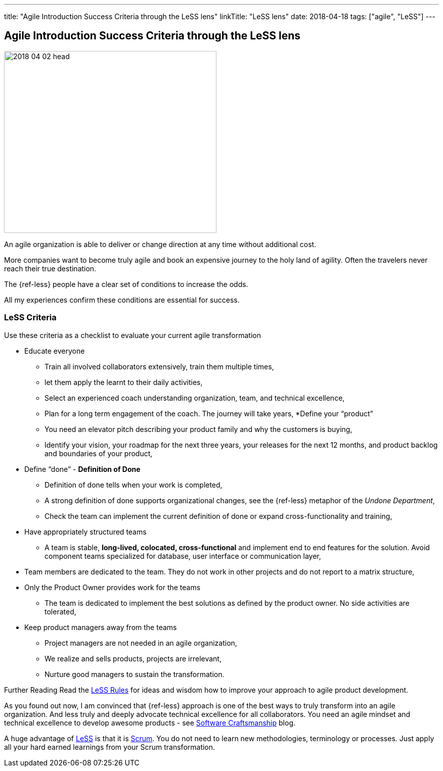 ---
title: "Agile Introduction Success Criteria through the LeSS lens"
linkTitle: "LeSS lens"
date: 2018-04-18
tags: ["agile", "LeSS"]
---

== Agile Introduction Success Criteria through the LeSS lens
:author: Marcel Baumann
:email: <marcel.baumann@tangly.net>
:homepage: https://www.tangly.net/
:company: https://www.tangly.net/[tangly llc]
:copyright: CC-BY-SA 4.0

image::2018-04-02-head.jpg[width=420, height=360, role=left]
An agile organization is able to deliver or change direction at any time without additional cost.

More companies want to become truly agile and book an expensive journey to the holy land of agility.
Often the travelers never reach their true destination.

The {ref-less} people have a clear set of conditions to increase the odds.

All my experiences confirm these conditions are essential for success.

=== LeSS Criteria

Use these criteria as a checklist to evaluate your current agile transformation

* Educate everyone
** Train all involved collaborators extensively, train them multiple times,
** let them apply the learnt to their daily activities,
** Select an experienced coach understanding organization, team, and technical excellence,
** Plan for a long term engagement of the coach.
 The journey will take years,
*Define your “product”
** You need an elevator pitch describing your product family and why the customers is buying,
** Identify your vision, your roadmap for the next three years, your releases for the next 12 months, and product backlog and boundaries of your product,
* Define “done” - *Definition of Done*
** Definition of done tells when your work is completed,
** A strong definition of done supports organizational changes, see the {ref-less} metaphor of the _Undone Department_,
** Check the team can implement the current definition of done or expand cross-functionality and training,
* Have appropriately structured teams
** A team is stable, *long-lived, colocated, cross-functional* and implement end to end features for the solution.
 Avoid component teams specialized for database, user interface or communication layer,
* Team members are dedicated to the team.
 They do not work in other projects and do not report to a matrix structure,
* Only the Product Owner provides work for the teams
** The team is dedicated to implement the best solutions as defined by the product owner.
 No side activities are tolerated,
* Keep product managers away from the teams
** Project managers are not needed in an agile organization,
** We realize and sells products, projects are irrelevant,
** Nurture good managers to sustain the transformation.

Further Reading Read the https://less.works/less/rules/index.html[LeSS Rules] for ideas and wisdom how to improve your approach to agile product development.

As you found out now, I am convinced that {ref-less} approach is one of the best ways to truly transform into an agile organization.
And less truly and deeply advocate technical excellence for all collaborators.
You need an agile mindset and technical excellence to develop awesome products - see link:../../2018/pragmatic-craftsmanship[Software Craftsmanship] blog.

A huge advantage of https://less.works[LeSS] is that it is https://www.scrumguides.org/[Scrum].
You do not need to learn new methodologies, terminology or processes.
Just apply all your hard earned learnings from your Scrum transformation.
